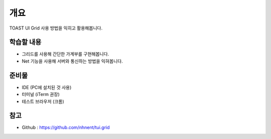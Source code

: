 ****
개요
****

TOAST UI Grid 사용 방법을 익히고 활용해봅니다.

학습할 내용
============

* 그리드를 사용해 간단한 가계부를 구현해봅니다.
* Net 기능을 사용해 서버와 통신하는 방법을 익혀봅니다.

준비물
======

* IDE (PC에 설치된 것 사용)
* 터미널 (iTerm 권장)
* 테스트 브라우저 (크롬)

참고
==========

* Github : https://github.com/nhnent/tui.grid
